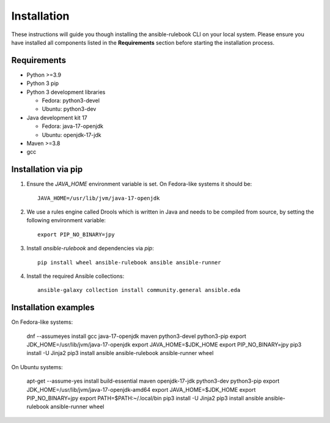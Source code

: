 ============
Installation
============

These instructions will guide you though installing the ansible-rulebook CLI on your local system.
Please ensure you have installed all components listed in the **Requirements** section before starting the installation process.

Requirements
------------

* Python >=3.9
* Python 3 pip
* Python 3 development libraries

  * Fedora: python3-devel
  * Ubuntu: python3-dev

* Java development kit 17

  * Fedora: java-17-openjdk
  * Ubuntu: openjdk-17-jdk

* Maven >=3.8
* gcc

Installation via pip
--------------------

1. Ensure the `JAVA_HOME` environment variable is set. On Fedora-like systems it should be::

    JAVA_HOME=/usr/lib/jvm/java-17-openjdk

2. We use a rules engine called Drools which is written in Java and needs to be compiled from source, by
   setting the following environment variable::

    export PIP_NO_BINARY=jpy

3. Install `ansible-rulebook` and dependencies via `pip`::

    pip install wheel ansible-rulebook ansible ansible-runner

4. Install the required Ansible collections::

    ansible-galaxy collection install community.general ansible.eda

Installation examples
--------------------

On Fedora-like systems:

    dnf --assumeyes install gcc java-17-openjdk maven python3-devel python3-pip
    export JDK_HOME=/usr/lib/jvm/java-17-openjdk
    export JAVA_HOME=$JDK_HOME
    export PIP_NO_BINARY=jpy
    pip3 install -U Jinja2
    pip3 install ansible ansible-rulebook ansible-runner wheel

On Ubuntu systems:

    apt-get --assume-yes install build-essential maven openjdk-17-jdk python3-dev python3-pip
    export JDK_HOME=/usr/lib/jvm/java-17-openjdk-amd64
    export JAVA_HOME=$JDK_HOME
    export PIP_NO_BINARY=jpy
    export PATH=$PATH:~/.local/bin
    pip3 install -U Jinja2
    pip3 install ansible ansible-rulebook ansible-runner wheel
